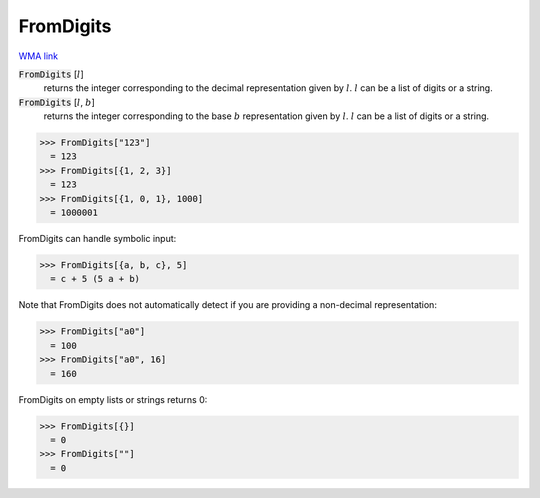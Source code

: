 FromDigits
==========

`WMA link <https://reference.wolfram.com/language/ref/FromDigits.html>`_


:code:`FromDigits` [:math:`l`]
    returns the integer corresponding to the decimal representation given by :math:`l`. :math:`l` can           be a list of digits or a string.

:code:`FromDigits` [:math:`l`, :math:`b`]
    returns the integer corresponding to the base :math:`b` representation given by :math:`l`. :math:`l` can           be a list of digits or a string.





>>> FromDigits["123"]
  = 123
>>> FromDigits[{1, 2, 3}]
  = 123
>>> FromDigits[{1, 0, 1}, 1000]
  = 1000001

FromDigits can handle symbolic input:

>>> FromDigits[{a, b, c}, 5]
  = c + 5 (5 a + b)

Note that FromDigits does not automatically detect if you are providing a non-decimal representation:

>>> FromDigits["a0"]
  = 100
>>> FromDigits["a0", 16]
  = 160

FromDigits on empty lists or strings returns 0:

>>> FromDigits[{}]
  = 0
>>> FromDigits[""]
  = 0
